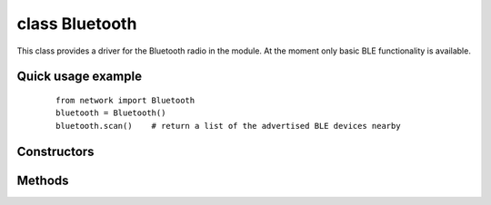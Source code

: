 
class Bluetooth
===============

This class provides a driver for the Bluetooth radio in the module.
At the moment only basic BLE functionality is available.

Quick usage example
-------------------

    ::

        from network import Bluetooth
        bluetooth = Bluetooth()
        bluetooth.scan()    # return a list of the advertised BLE devices nearby

Constructors
------------

.. class:: Bluetooth(id=0, ...)

   Create a Bluetooth object, and optionally configure it. See ``init`` for params of configuration.

Methods
-------

.. method:: bluetooth.init()

   Initialize the Bluetooth radio.

.. method:: bluetooth.scan()

   Performs a scan listening for BLE devices sendgin advertisements. Return a named tuple of the form: ``(name, mac)`` where ``name`` is a string with the name of the BLE device and ``mac`` is a bytes object of length 6 with the MAC address of the device.

   .. note::

     Currently this method blocks for 10s until the scan is completed. Parameters to configure the behaviour and the scan time will be added in future releases.

